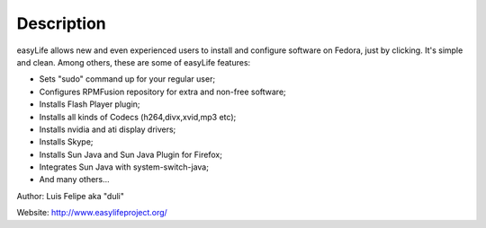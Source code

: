 Description
===========

easyLife allows new and even experienced users to install and configure software
on Fedora, just by clicking. It's simple and clean. Among others, these are some
of easyLife features:

+ Sets "sudo" command up for your regular user;
+ Configures RPMFusion repository for extra and non-free software;
+ Installs Flash Player plugin;
+ Installs all kinds of Codecs (h264,divx,xvid,mp3 etc);
+ Installs nvidia and ati display drivers;
+ Installs Skype;
+ Installs Sun Java and Sun Java Plugin for Firefox;
+ Integrates Sun Java with system-switch-java;
+ And many others...

Author: Luis Felipe aka "duli"

Website: http://www.easylifeproject.org/
